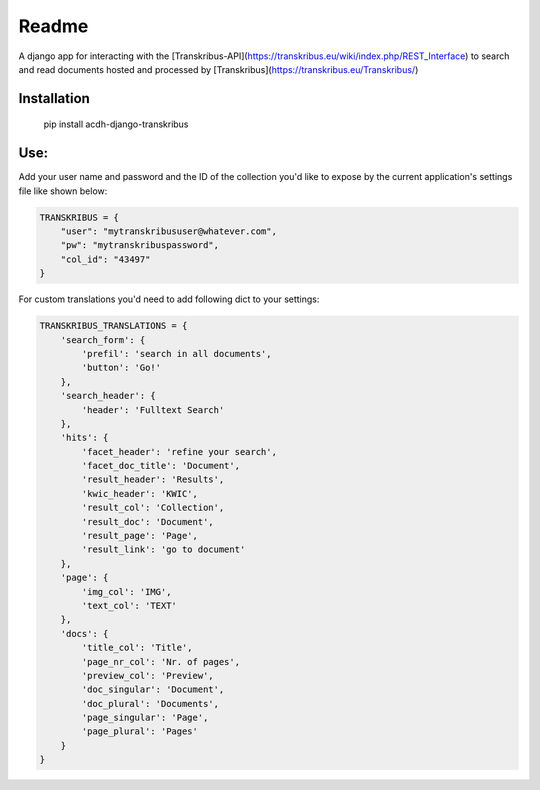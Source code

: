 Readme
======

.. image:: https://badge.fury.io/py/acdh-django-transkribus.svg
    :target: https://badge.fury.io/py/acdh-django-transkribus

A django app for interacting with the [Transkribus-API](https://transkribus.eu/wiki/index.php/REST_Interface) to search and read documents hosted and processed by [Transkribus](https://transkribus.eu/Transkribus/)


Installation
------------

    pip install acdh-django-transkribus


Use:
------------

Add your user name and password and the ID of the collection you'd like to expose by the current application's settings file like shown below:


.. code-block:: python

    TRANSKRIBUS = {
        "user": "mytranskribususer@whatever.com",
        "pw": "mytranskribuspassword",
        "col_id": "43497"
    }


For custom translations you'd need to add following dict to your settings:


.. code-block:: python

    TRANSKRIBUS_TRANSLATIONS = {
        'search_form': {
            'prefil': 'search in all documents',
            'button': 'Go!'
        },
        'search_header': {
            'header': 'Fulltext Search'
        },
        'hits': {
            'facet_header': 'refine your search',
            'facet_doc_title': 'Document',
            'result_header': 'Results',
            'kwic_header': 'KWIC',
            'result_col': 'Collection',
            'result_doc': 'Document',
            'result_page': 'Page',
            'result_link': 'go to document'
        },
        'page': {
            'img_col': 'IMG',
            'text_col': 'TEXT'
        },
        'docs': {
            'title_col': 'Title',
            'page_nr_col': 'Nr. of pages',
            'preview_col': 'Preview',
            'doc_singular': 'Document',
            'doc_plural': 'Documents',
            'page_singular': 'Page',
            'page_plural': 'Pages'
        }
    }
